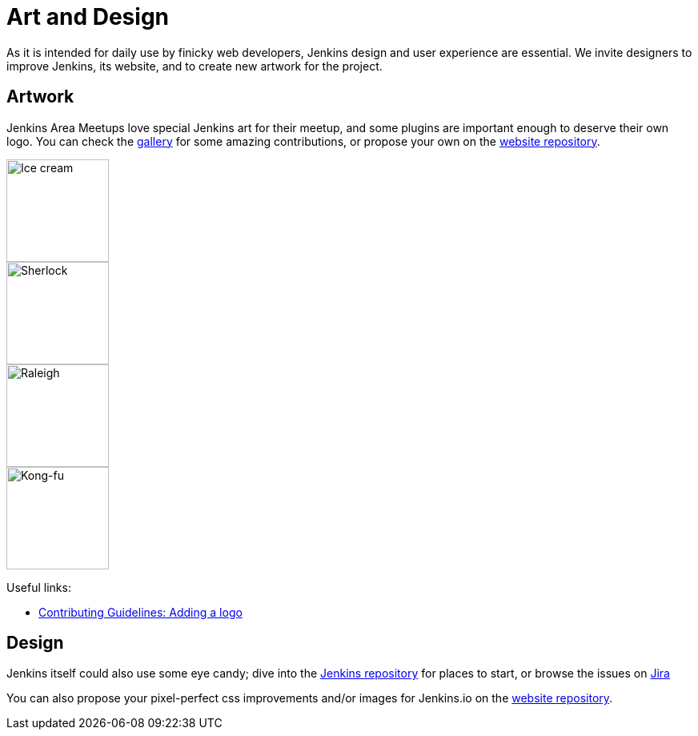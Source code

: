 = Art and Design

As it is intended for daily use by finicky web developers, Jenkins design and user experience are essential.
We invite designers to improve Jenkins, its website, and to create new artwork for the project.

== Artwork

Jenkins Area Meetups love special Jenkins art for their meetup, and some plugins are important enough to deserve their own logo. You can check the link:/artwork/[gallery] for some amazing contributions, or propose your own on the link:https://github.com/jenkins-infra/jenkins.io[website repository].

image::images:logos:ice-cream/256.png[Ice cream,128]
image::images:logos:sherlock/256.png[Sherlock,128]
image::images:logos:raleigh/256.png[Raleigh,128]
image::images:logos:kongfu/256.png[Kong-fu,128]

Useful links:

* link:https://github.com/jenkins-infra/jenkins.io/blob/master/CONTRIBUTING.adoc#adding-a-logo[Contributing Guidelines: Adding a logo]

== Design

Jenkins itself could also use some eye candy; dive into the link:https://github.com/jenkinsci/jenkins[Jenkins repository] for places to start, or browse the issues on link:https://issues.jenkins.io[Jira]

You can also propose your pixel-perfect css improvements and/or images for Jenkins.io on the link:https://github.com/jenkins-infra/jenkins.io[website repository].
